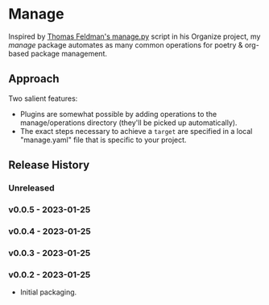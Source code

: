 * Manage
  Inspired by [[https://github.com/tfeldmann/organize/blob/main/manage.py][Thomas Feldman's manage.py]] script in his Organize project, my /manage/ package automates as many common operations for poetry & org-based package management.
** Approach
   Two salient features:
   - Plugins are somewhat possible by adding operations to the manage/operations directory (they'll be picked up automatically).
   - The exact steps necessary to achieve a ~target~ are specified in a local "manage.yaml" file that is specific to your project.
** Release History
*** Unreleased
*** v0.0.5 - 2023-01-25
*** v0.0.4 - 2023-01-25
*** v0.0.3 - 2023-01-25
*** v0.0.2 - 2023-01-25
    - Initial packaging.
